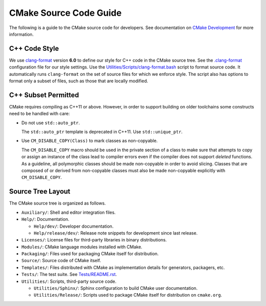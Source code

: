 CMake Source Code Guide
***********************

The following is a guide to the CMake source code for developers.
See documentation on `CMake Development`_ for more information.

.. _`CMake Development`: README.rst

C++ Code Style
==============

We use `clang-format`_ version **6.0** to define our style for C++ code in
the CMake source tree.  See the `.clang-format`_ configuration file for our
style settings.  Use the `Utilities/Scripts/clang-format.bash`_ script to
format source code.  It automatically runs ``clang-format`` on the set of
source files for which we enforce style.  The script also has options to
format only a subset of files, such as those that are locally modified.

.. _`clang-format`: http://clang.llvm.org/docs/ClangFormat.html
.. _`.clang-format`: ../../.clang-format
.. _`Utilities/Scripts/clang-format.bash`: ../../Utilities/Scripts/clang-format.bash

C++ Subset Permitted
====================

CMake requires compiling as C++11 or above.  However, in order to support
building on older toolchains some constructs need to be handled with care:

* Do not use ``std::auto_ptr``.

  The ``std::auto_ptr`` template is deprecated in C++11. Use ``std::unique_ptr``.

* Use ``CM_DISABLE_COPY(Class)`` to mark classes as non-copyable.

  The ``CM_DISABLE_COPY`` macro should be used in the private section of a
  class to make sure that attempts to copy or assign an instance of the class
  lead to compiler errors even if the compiler does not support *deleted*
  functions.  As a guideline, all polymorphic classes should be made
  non-copyable in order to avoid slicing.  Classes that are composed of or
  derived from non-copyable classes must also be made non-copyable explicitly
  with ``CM_DISABLE_COPY``.

Source Tree Layout
==================

The CMake source tree is organized as follows.

* ``Auxiliary/``:
  Shell and editor integration files.

* ``Help/``:
  Documentation.

  * ``Help/dev/``:
    Developer documentation.

  * ``Help/release/dev/``:
    Release note snippets for development since last release.

* ``Licenses/``:
  License files for third-party libraries in binary distributions.

* ``Modules/``:
  CMake language modules installed with CMake.

* ``Packaging/``:
  Files used for packaging CMake itself for distribution.

* ``Source/``:
  Source code of CMake itself.

* ``Templates/``:
  Files distributed with CMake as implementation details for generators,
  packagers, etc.

* ``Tests/``:
  The test suite.  See `Tests/README.rst`_.

* ``Utilities/``:
  Scripts, third-party source code.

  * ``Utilities/Sphinx/``:
    Sphinx configuration to build CMake user documentation.

  * ``Utilities/Release/``:
    Scripts used to package CMake itself for distribution on ``cmake.org``.

.. _`Tests/README.rst`: ../../Tests/README.rst

